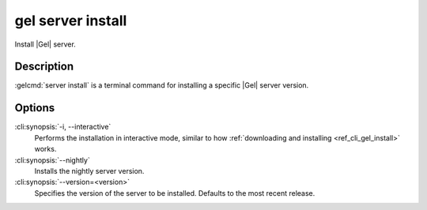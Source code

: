 .. _ref_cli_gel_server_install:


==================
gel server install
==================

Install |Gel| server.

.. cli:synopsis::

     gel server install [<options>]


Description
===========

:gelcmd:`server install` is a terminal command for installing a
specific |Gel| server version.


Options
=======

:cli:synopsis:`-i, --interactive`
    Performs the installation in interactive mode, similar to how
    :ref:`downloading and installing <ref_cli_gel_install>` works.

:cli:synopsis:`--nightly`
    Installs the nightly server version.

:cli:synopsis:`--version=<version>`
    Specifies the version of the server to be installed. Defaults to
    the most recent release.
